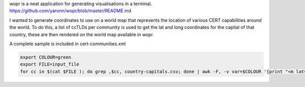 wopr is a neat application for generating visualisations in a terminal.
https://github.com/yaronn/wopr/blob/master/README.md

I wanted to generate coordinates to use on a world map that represents the location of various CERT capabilities around the world.
To do this, a list of ccTLDs per community is used to get the lat and long coordinates for the capital of that country, these are then rendered on the world map available in wopr.

A complete sample is included in cert-communities.xml

.. code-block:: guess 

	export COLOUR=green
	export FILE=input_file
	for cc in $(cat $FILE ); do grep ,$cc, country-capitals.csv; done | awk -F, -v var=$COLOUR '{print "<m lat=\""$3"\: lon=\""$4"\" color=\""var"\">"}'


